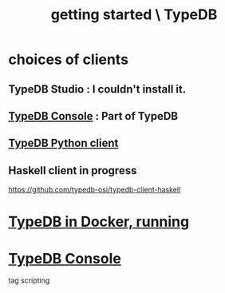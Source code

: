 :PROPERTIES:
:ID:       f027e52d-db16-4f2b-9b71-d904901a38a2
:ROAM_ALIASES: "running TypeDB"
:END:
#+title: getting started \ TypeDB
* choices of clients
** TypeDB Studio : I couldn't install it.
** [[https://github.com/JeffreyBenjaminBrown/public_notes_with_github-navigable_links/blob/master/typedb/typedb_console.org][TypeDB Console]] : Part of TypeDB
** [[https://github.com/JeffreyBenjaminBrown/public_notes_with_github-navigable_links/blob/master/typedb/typedb_python_client.org][TypeDB Python client]]
** Haskell client in progress
   https://github.com/typedb-osi/typedb-client-haskell
* [[https://github.com/JeffreyBenjaminBrown/public_notes_with_github-navigable_links/blob/master/typedb/typedb_in_docker_running.org][TypeDB in Docker, running]]
* [[https://github.com/JeffreyBenjaminBrown/public_notes_with_github-navigable_links/blob/master/typedb/typedb_console.org][TypeDB Console]]
  tag scripting
